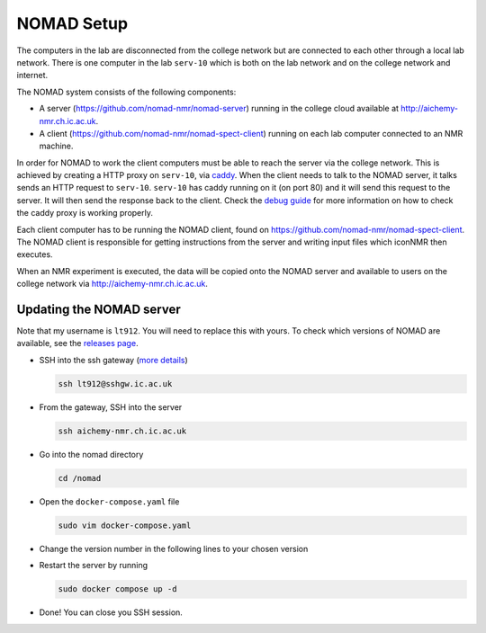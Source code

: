 NOMAD Setup
===========

The computers in the lab are disconnected from the college network but are
connected to each other through a local lab network. There is one computer in
the lab ``serv-10`` which is both on the lab network and on the college network
and internet.

The NOMAD system consists of the following components:

* A server (https://github.com/nomad-nmr/nomad-server) running in the college cloud
  available at http://aichemy-nmr.ch.ic.ac.uk.
* A client (https://github.com/nomad-nmr/nomad-spect-client) running on each lab computer
  connected to an NMR machine.

In order for NOMAD to work the client computers must be able to reach the
server via the college network. This is achieved by creating a HTTP proxy on
``serv-10``, via `caddy <https://caddyserver.com/docs>`_. When the client needs
to talk to the NOMAD server, it talks sends an HTTP request to ``serv-10``.
``serv-10`` has caddy running on it (on port 80) and it will send this
request to the server. It will then send the response back to the client. Check
the `debug guide <./nomad-debug-guide.rst>`_ for more information on how to
check the caddy proxy is working properly.

Each client computer has to be running the NOMAD client, found on
https://github.com/nomad-nmr/nomad-spect-client. The NOMAD client is
responsible for getting instructions from the server and writing input files
which iconNMR then executes.

When an NMR experiment is executed, the data will be copied onto the NOMAD
server and available to users on the college network via
http://aichemy-nmr.ch.ic.ac.uk.


Updating the NOMAD server
-------------------------

Note that my username is ``lt912``. You will need to replace this with yours.
To check which versions of NOMAD are available, see the `releases page
<https://github.com/nomad-nmr/nomad-server/releases>`_.

* SSH into the ssh gateway
  (`more details <https://www.imperial.ac.uk/admin-services/ict/self-service/connect-communicate/remote-access/remotely-access-my-college-computer/>`_)

  .. code-block:: bash

    ssh lt912@sshgw.ic.ac.uk

* From the gateway, SSH into the server

  .. code-block:: bash

    ssh aichemy-nmr.ch.ic.ac.uk

* Go into the nomad directory

  .. code-block:: bash

    cd /nomad

* Open the ``docker-compose.yaml`` file

  .. code-block:: bash

    sudo vim docker-compose.yaml

* Change the version number in the following lines to your chosen version

  .. code-block:: yaml

* Restart the server by running

  .. code-block:: bash

    sudo docker compose up -d

* Done! You can close you SSH session.
